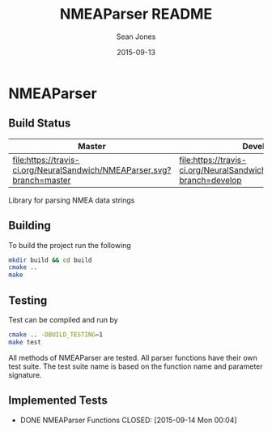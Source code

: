 #+TITLE: NMEAParser README
#+AUTHOR: Sean Jones
#+EMAIL: neuralsandwich@gmail.com
#+DATE: 2015-09-13

* NMEAParser

** Build Status

| Master                                                                 | Develop                                                                 |
|------------------------------------------------------------------------+-------------------------------------------------------------------------|
| [[https://travis-ci.org/NeuralSandwich/NMEAParser][file:https://travis-ci.org/NeuralSandwich/NMEAParser.svg?branch=master]] | [[https://travis-ci.org/NeuralSandwich/NMEAParser][file:https://travis-ci.org/NeuralSandwich/NMEAParser.svg?branch=develop]] |

Library for parsing NMEA data strings

** Building

   To build the project run the following

#+BEGIN_SRC sh
mkdir build && cd build
cmake ..
make
#+END_SRC

** Testing

   Test can be compiled and run by

#+BEGIN_SRC sh
cmake .. -DBUILD_TESTING=1
make test
#+END_SRC

  All methods of NMEAParser are tested. All parser functions have their
  own test suite. The test suite name is based on the function name and
  parameter signature.

** Implemented Tests

   - DONE NMEAParser Functions
     CLOSED: [2015-09-14 Mon 00:04]
